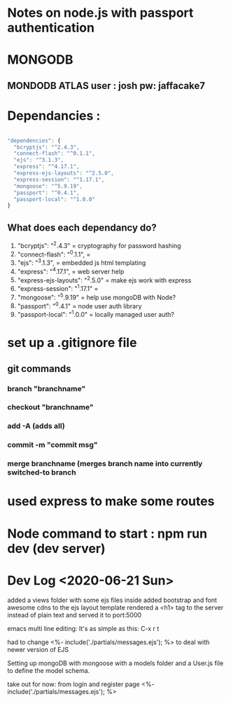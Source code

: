 # TITLE : notes on learning node / express passport JS

#+TODO: TODO DOING | DONE

* Notes on node.js with passport authentication

* MONGODB

** MONDODB ATLAS user : josh pw: jaffacake7

* Dependancies :

#+BEGIN_SRC javascript

  "dependencies": {
    "bcryptjs": "^2.4.3",
    "connect-flash": "^0.1.1",
    "ejs": "^3.1.3",
    "express": "^4.17.1",
    "express-ejs-layouts": "^2.5.0",
    "express-session": "^1.17.1",
    "mongoose": "^5.9.19",
    "passport": "^0.4.1",
    "passport-local": "^1.0.0"
  }

#+END_SRC

** What does each dependancy do?

   1) "bcryptjs": "^2.4.3"  = cryptography for password hashing
   2) "connect-flash": "^0.1.1", = 
   3) "ejs": "^3.1.3", =  embedded js html templating
   4) "express": "^4.17.1", = web server help
   5) "express-ejs-layouts": "^2.5.0" =  make ejs work with express
   6) "express-session": "^1.17.1" = 
   7) "mongoose": "^5.9.19"  = help use mongoDB with Node?
   8) "passport": "^0.4.1" =  node user auth library
   9) "passport-local": "^1.0.0" = locally managed user auth?
   


* set up a .gitignore file

** git commands

*** branch "branchname"

*** checkout "branchname"

*** add -A  (adds all)

*** commit -m "commit msg"

*** merge branchname   (merges branch name into currently switched-to branch


* used express to make some routes 

* Node command to start : npm run dev  (dev server)


* Dev Log <2020-06-21 Sun>

added a views folder with some ejs files inside
added bootstrap and font awesome cdns to the ejs layout template
rendered a <h1> tag to the server instead of plain text and served it to port:5000

emacs multi line editing:
It's as simple as this: C-x r t

had to change 
        <%- include('./partials/messages.ejs'); %>
to deal with newer version of EJS

Setting up mongoDB with mongoose with a models folder and a User.js file to define the model schema.


take out for now: from login and register page
        <%- include('./partials/messages.ejs'); %>
